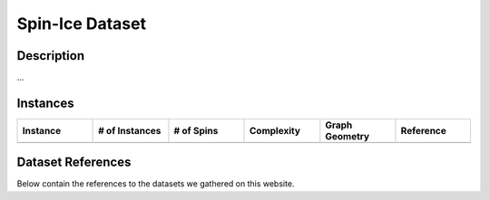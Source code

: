 =====================
Spin-Ice Dataset
=====================

Description
===========
...

Instances
=========

.. list-table::
   :widths: 25 25 25 25 25 25
   :header-rows: 1

   * - Instance
     - \# of Instances
     - \# of Spins
     - Complexity
     - Graph Geometry
     - Reference
   * - 
     - 
     - 
     - 
     - 
     - 

Dataset References
===================

Below contain the references to the datasets we gathered on this website.
